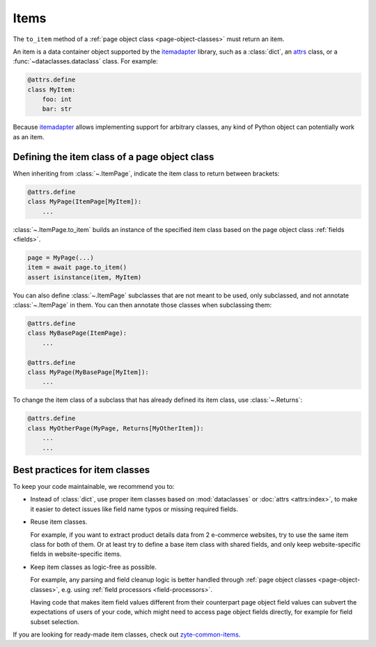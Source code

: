.. _item-classes:
.. _items:

=====
Items
=====

The ``to_item`` method of a :ref:`page object class <page-object-classes>` must
return an item.

An item is a data container object supported by the itemadapter_ library, such
as a :class:`dict`, an attrs_ class, or a :func:`~dataclasses.dataclass`
class. For example:

.. code-block:: python

   @attrs.define
   class MyItem:
       foo: int
       bar: str

.. _attrs: https://www.attrs.org/en/stable/
.. _itemadapter: https://github.com/scrapy/itemadapter

Because itemadapter_ allows implementing support for arbitrary classes,
any kind of Python object can potentially work as an item.

Defining the item class of a page object class
==============================================

When inheriting from :class:`~.ItemPage`, indicate the item class to return
between brackets:

.. code-block:: python

    @attrs.define
    class MyPage(ItemPage[MyItem]):
        ...

:class:`~.ItemPage.to_item` builds an instance of the specified item class
based on the page object class :ref:`fields <fields>`.

.. code-block:: python

    page = MyPage(...)
    item = await page.to_item()
    assert isinstance(item, MyItem)

You can also define :class:`~.ItemPage` subclasses that are not meant to be
used, only subclassed, and not annotate :class:`~.ItemPage` in them. You can
then annotate those classes when subclassing them:

.. code-block:: python

    @attrs.define
    class MyBasePage(ItemPage):
        ...

    @attrs.define
    class MyPage(MyBasePage[MyItem]):
        ...

To change the item class of a subclass that has already defined its item class,
use :class:`~.Returns`:

.. code-block:: python

    @attrs.define
    class MyOtherPage(MyPage, Returns[MyOtherItem]):
        ...
        ...


Best practices for item classes
===============================

To keep your code maintainable, we recommend you to:

-   Instead of :class:`dict`, use proper item classes based on
    :mod:`dataclasses` or :doc:`attrs <attrs:index>`, to make it easier to
    detect issues like field name typos or missing required fields.

-   Reuse item classes.

    For example, if you want to extract product details data from 2 e-commerce
    websites, try to use the same item class for both of them. Or at least try
    to define a base item class with shared fields, and only keep
    website-specific fields in website-specific items.

-   Keep item classes as logic-free as possible.

    For example, any parsing and field cleanup logic is better handled through
    :ref:`page object classes <page-object-classes>`, e.g. using :ref:`field
    processors <field-processors>`.

    Having code that makes item field values different from their counterpart
    page object field values can subvert the expectations of users of your
    code, which might need to access page object fields directly, for example
    for field subset selection.

If you are looking for ready-made item classes, check out `zyte-common-items`_.

.. _zyte-common-items: https://zyte-common-items.readthedocs.io/en/latest/index.html
